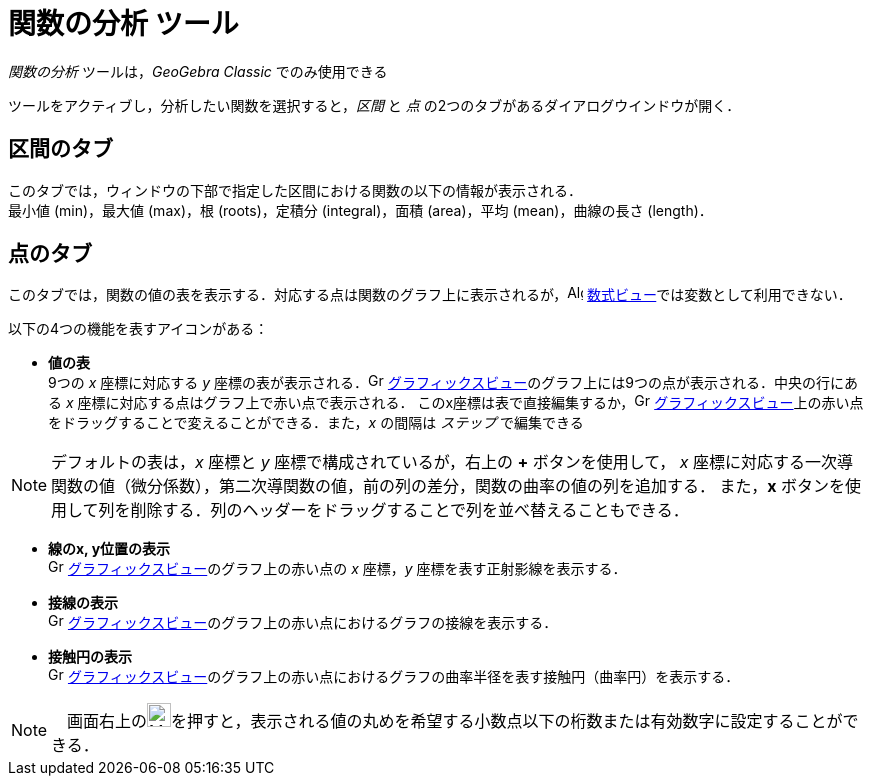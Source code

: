 = 関数の分析 ツール
:page-en: tools/Function_Inspector
ifdef::env-github[:imagesdir: /ja/modules/ROOT/assets/images]

_関数の分析_ ツールは，_GeoGebra Classic_ でのみ使用できる

ツールをアクティブし，分析したい関数を選択すると，_区間_ と _点_ の2つのタブがあるダイアログウインドウが開く．

== 区間のタブ
このタブでは，ウィンドウの下部で指定した区間における関数の以下の情報が表示される． +
最小値 (min)，最大値 (max)，根 (roots)，定積分 (integral)，面積 (area)，平均 (mean)，曲線の長さ (length)．

== 点のタブ
このタブでは，関数の値の表を表示する．対応する点は関数のグラフ上に表示されるが，image:16px-Menu_view_algebra.svg.png[Algebra
View,title="Algebra View",width=16,height=16] xref:/数式ビュー.adoc[数式ビュー]では変数として利用できない．

以下の4つの機能を表すアイコンがある：

* *値の表* +
9つの _x_ 座標に対応する _y_ 座標の表が表示される．image:16px-Menu_view_graphics.svg.png[Graphics View,title="Graphics View",width=16,height=16]
xref:/グラフィックスビュー.adoc[グラフィックスビュー]のグラフ上には9つの点が表示される．中央の行にある _x_ 座標に対応する点はグラフ上で赤い点で表示される．
このx座標は表で直接編集するか，image:16px-Menu_view_graphics.svg.png[Graphics View,title="Graphics View",width=16,height=16]
xref:/グラフィックスビュー.adoc[グラフィックスビュー]上の赤い点をドラッグすることで変えることができる．また，_x_ の間隔は _ステップ_ で編集できる

[NOTE]
====
デフォルトの表は，_x_ 座標と _y_ 座標で構成されているが，右上の *+* ボタンを使用して，
_x_ 座標に対応する一次導関数の値（微分係数），第二次導関数の値，前の列の差分，関数の曲率の値の列を追加する．
また，*x* ボタンを使用して列を削除する．列のヘッダーをドラッグすることで列を並べ替えることもできる．
====

* *線のx, y位置の表示* +
image:16px-Menu_view_graphics.svg.png[Graphics View,title="Graphics View",width=16,height=16]
xref:/グラフィックスビュー.adoc[グラフィックスビュー]のグラフ上の赤い点の _x_ 座標，_y_ 座標を表す正射影線を表示する．
* *接線の表示* +
image:16px-Menu_view_graphics.svg.png[Graphics View,title="Graphics View",width=16,height=16]
xref:/グラフィックスビュー.adoc[グラフィックスビュー]のグラフ上の赤い点におけるグラフの接線を表示する．
* *接触円の表示* +
image:16px-Menu_view_graphics.svg.png[Graphics View,title="Graphics View",width=16,height=16]
xref:/グラフィックスビュー.adoc[グラフィックスビュー]のグラフ上の赤い点におけるグラフの曲率半径を表す接触円（曲率円）を表示する．


[NOTE]
====
　画面右上のimage:24px-Menu-tools.svg.png[Menu-tools.svg,width=24,height=24]を押すと，表示される値の丸めを希望する小数点以下の桁数または有効数字に設定することができる．
====
